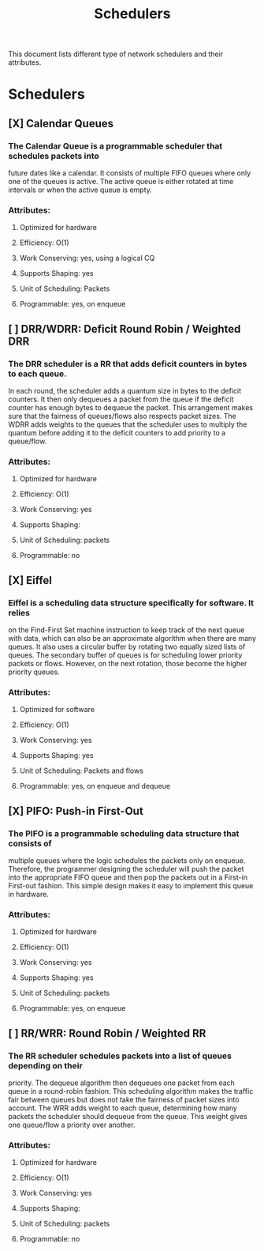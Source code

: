 #+TITLE: Schedulers

This document lists different type of network schedulers and their attributes.

* Schedulers
** [X] Calendar Queues
*** The Calendar Queue is a programmable scheduler that schedules packets into
future dates like a calendar. It consists of multiple FIFO queues where only
one of the queues is active. The active queue is either rotated at time
intervals or when the active queue is empty.
*** Attributes:
**** Optimized for hardware
**** Efficiency: O(1)
**** Work Conserving: yes, using a logical CQ
**** Supports Shaping: yes
**** Unit of Scheduling: Packets
**** Programmable: yes, on enqueue
** [ ] DRR/WDRR: Deficit Round Robin / Weighted DRR
*** The DRR scheduler is a RR that adds deficit counters in bytes to each queue.
In each round, the scheduler adds a quantum size in bytes to     the deficit
counters. It then only dequeues a packet from the queue if the deficit counter
has enough bytes to dequeue the packet. This arrangement makes sure that the
fairness of queues/flows also respects packet sizes. The WDRR adds weights to
the queues that the scheduler uses to multiply the quantum before adding it to
the deficit counters to add priority to a queue/flow.
*** Attributes:
**** Optimized for hardware
**** Efficiency: O(1)
**** Work Conserving: yes
**** Supports Shaping:
**** Unit of Scheduling: packets
**** Programmable: no
** [X] Eiffel
*** Eiffel is a scheduling data structure specifically for software. It relies
on the Find-First Set machine instruction to keep track of the next queue
with data, which can also be an approximate algorithm when there are many
queues. It also uses a circular buffer by rotating two equally sized lists of
queues. The secondary buffer of queues is for scheduling lower priority packets
or flows. However, on the next rotation, those become the higher priority
queues.
*** Attributes:
**** Optimized for software
**** Efficiency: O(1)
**** Work Conserving: yes
**** Supports Shaping: yes
**** Unit of Scheduling: Packets and flows
**** Programmable: yes, on enqueue and dequeue
** [X] PIFO: Push-in First-Out
*** The PIFO is a programmable scheduling data structure that consists of
multiple queues where the logic schedules the packets only on enqueue.
Therefore, the programmer designing the scheduler will push the packet
into the appropriate FIFO queue and then pop the packets out in a
First-in First-out fashion. This simple design makes it easy to implement
this queue in hardware.
*** Attributes:
**** Optimized for hardware
**** Efficiency: O(1)
**** Work Conserving: yes
**** Supports Shaping: yes
**** Unit of Scheduling: packets
**** Programmable: yes, on enqueue
** [ ] RR/WRR: Round Robin / Weighted RR
*** The RR scheduler schedules packets into a list of queues depending on their
priority. The dequeue algorithm then dequeues one packet from each queue in
a round-robin fashion. This scheduling algorithm makes the traffic fair between
queues but does not take the fairness of packet sizes into account. The WRR adds
weight to each queue, determining how many packets the scheduler should dequeue
from the queue. This weight gives one queue/flow a priority over another.
*** Attributes:
**** Optimized for hardware
**** Efficiency: O(1)
**** Work Conserving: yes
**** Supports Shaping:
**** Unit of Scheduling: packets
**** Programmable: no

